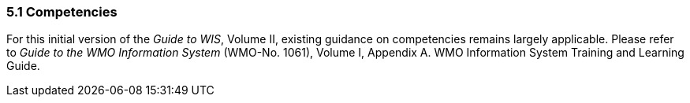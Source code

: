 === 5.1 Competencies

For this initial version of the _Guide to WIS_, Volume II, existing guidance on competencies remains largely applicable. Please refer to _Guide to the WMO Information System_ (WMO-No. 1061), Volume I, Appendix A. WMO Information System Training and Learning Guide.